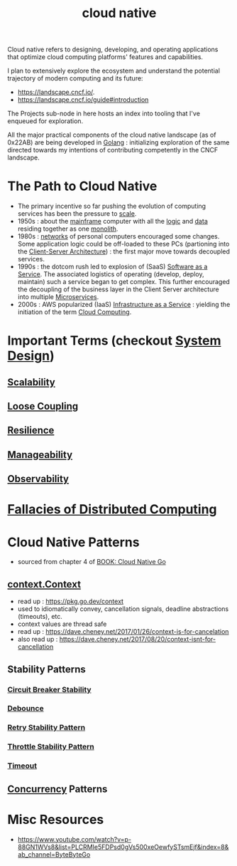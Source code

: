 :PROPERTIES:
:ID:       739d8493-d7a6-4eee-b31a-44d087f4fb42
:END:
#+title: cloud native
#+filetags: :arch:programming:cloud:

Cloud native refers to designing, developing, and operating applications that optimize cloud computing platforms' features and capabilities.

 I plan to extensively explore the ecosystem and understand the potential trajectory of modern computing and its future:
  - https://landscape.cncf.io/.
  - https://landscape.cncf.io/guide#introduction

 The Projects sub-node in here hosts an index into tooling that I've enqueued for exploration.

 All the major practical components of the cloud native landscape (as of 0x22AB) are being developed in [[id:ad4ba668-b2ec-47b1-9214-2284aedaceba][Golang]] : initializing exploration of the same directed towards my intentions of contributing competently in the CNCF landscape.

* The Path to Cloud Native
- The primary incentive so far pushing the evolution of computing services has been the pressure to [[id:56dbce77-b258-4fde-a6c7-f865e476c879][scale]].
- 1950s : about the [[id:b72d3ca3-53fa-4a97-964f-cbc1a8d612a4][mainframe]] computer with all the [[id:a8cbf516-055a-4ef7-9afe-7a780bda52ab][logic]] and [[id:d45dae92-5148-4220-b8dd-e4da80674053][data]] residing together as one [[id:5be3075a-d718-4f44-b031-4df5547423a2][monolith]].
- 1980s : [[id:a4e712e1-a233-4173-91fa-4e145bd68769][networks]] of personal computers encouraged some changes. Some application logic could be off-loaded to these PCs (partioning into the [[id:e944d11b-ba53-4dc1-aee9-3793f59be8ac][Client-Server Architecture]]) : the first major move towards decoupled services.
- 1990s : the dotcom rush led to explosion of (SaaS) [[id:cbcb26f4-dd24-4f59-8003-25573a7cd034][Software as a Service]].  The associated logistics of operating (develop, deploy, maintain) such a service began to get complex. This further encouraged the decoupling of the business layer in the Client Server architecture into multiple [[id:54978664-78a5-4c2c-ae33-c4e6a14d6bb0][Microservices]].
- 2000s : AWS popularized (IaaS) [[id:de6e9e57-6ba8-4d37-8e62-1a2c2327b275][Infrastructure as a Service]] : yielding the initiation of the term [[id:bc1cc0cf-5e6a-4fee-b9a5-16533730020a][Cloud Computing]].
* Important Terms (checkout [[id:314236f7-81ae-48b7-b62b-dc822119180e][System Design]])
** [[id:56dbce77-b258-4fde-a6c7-f865e476c879][Scalability]]
** [[id:adaf5bfa-48f9-415b-893e-7398b10f383e][Loose Coupling]]
** [[id:b24fb743-99bb-4e1a-b4a4-3b81c9677360][Resilience]]
** [[id:2cd51b23-f253-40e2-8c5d-6f2924ca484d][Manageability]]
** [[id:3913909e-2b8d-465c-8303-5c634bd08f57][Observability]]
* [[id:30bd9ede-b4fd-47c7-b848-a0d225277d4a][Fallacies of Distributed Computing]]
* Cloud Native Patterns
- sourced from chapter 4 of [[id:64bfc13e-1b7c-4cbe-ba0e-9d17ebaacef1][BOOK: Cloud Native Go]]
** [[id:d1884770-97bb-4bbd-973a-d3bea77b68c0][context.Context]]
- read up : https://pkg.go.dev/context
- used to idiomatically convey, cancellation signals, deadline abstractions (timeouts), etc.
- context values are thread safe
- read up : https://dave.cheney.net/2017/01/26/context-is-for-cancelation
- also read up : https://dave.cheney.net/2017/08/20/context-isnt-for-cancellation
** Stability Patterns
*** [[id:64b6bd2a-de67-4f28-9406-336879845d80][Circuit Breaker Stability ]]
*** [[id:d78e2fbe-8c51-489c-b97c-74b01a0abcb6][Debounce]]
*** [[id:e5870690-91ef-41f4-adea-eb48c3be2325][Retry Stability Pattern]]
*** [[id:f437c67e-a680-4400-8640-1fd32cc9e363][Throttle Stability Pattern]]
*** [[id:ce3bf6ec-0c36-4fc7-ae3d-3483ff67cfc3][Timeout]]
** [[id:618d0535-411d-4c36-b176-84413ec8bfc1][Concurrency]] Patterns
* Misc Resources
 - https://www.youtube.com/watch?v=p-88GN1WVs8&list=PLCRMIe5FDPsd0gVs500xeOewfySTsmEjf&index=8&ab_channel=ByteByteGo
